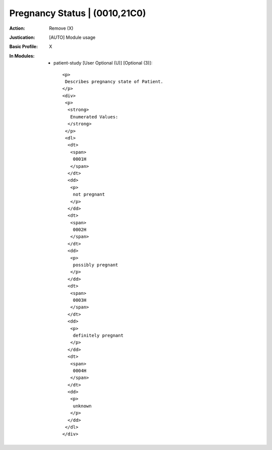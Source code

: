 ------------------------------
Pregnancy Status | (0010,21C0)
------------------------------
:Action: Remove (X)
:Justication: [AUTO] Module usage
:Basic Profile: X
:In Modules:
   - patient-study [User Optional (U)] [Optional (3)]::

       <p>
        Describes pregnancy state of Patient.
       </p>
       <div>
        <p>
         <strong>
          Enumerated Values:
         </strong>
        </p>
        <dl>
         <dt>
          <span>
           0001H
          </span>
         </dt>
         <dd>
          <p>
           not pregnant
          </p>
         </dd>
         <dt>
          <span>
           0002H
          </span>
         </dt>
         <dd>
          <p>
           possibly pregnant
          </p>
         </dd>
         <dt>
          <span>
           0003H
          </span>
         </dt>
         <dd>
          <p>
           definitely pregnant
          </p>
         </dd>
         <dt>
          <span>
           0004H
          </span>
         </dt>
         <dd>
          <p>
           unknown
          </p>
         </dd>
        </dl>
       </div>
